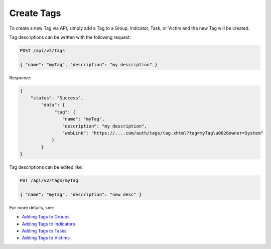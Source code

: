 Create Tags
-----------

To create a new Tag via API, simply add a Tag to a Group, Indicator, Task, or Victim and the new Tag will be created.

Tag descriptions can be written with the following request:

.. code::

   POST /api/v2/tags

   { "name": "myTag", "description": "my description" }
   
Response:

.. code::

   {
       "status": "Success",
           "data": {
                "tag": {
                   "name": "myTag",
                   "description": "my description",
                   "webLink": "https://....com/auth/tags/tag.xhtml?tag=myTag\u0026owner=System"
               }
           }
   }
   
Tag descriptions can be edited like:

.. code::

   PUT /api/v2/tags/myTag

   { "name": "myTag", "description": "new desc" }


For more details, see:

* `Adding Tags to Groups <https://docs.threatconnect.com/en/latest/rest_api/groups/groups.html#create-group-tags>`_ 
* `Adding Tags to Indicators <https://docs.threatconnect.com/en/latest/rest_api/indicators/indicators.html#create-indicator-tags>`_ 
* `Adding Tags to Tasks <https://docs.threatconnect.com/en/latest/rest_api/tasks/tasks.html#create-task-tags>`_ 
* `Adding Tags to Victims <https://docs.threatconnect.com/en/latest/rest_api/victims/victims.html#create-victim-tags>`_ 
